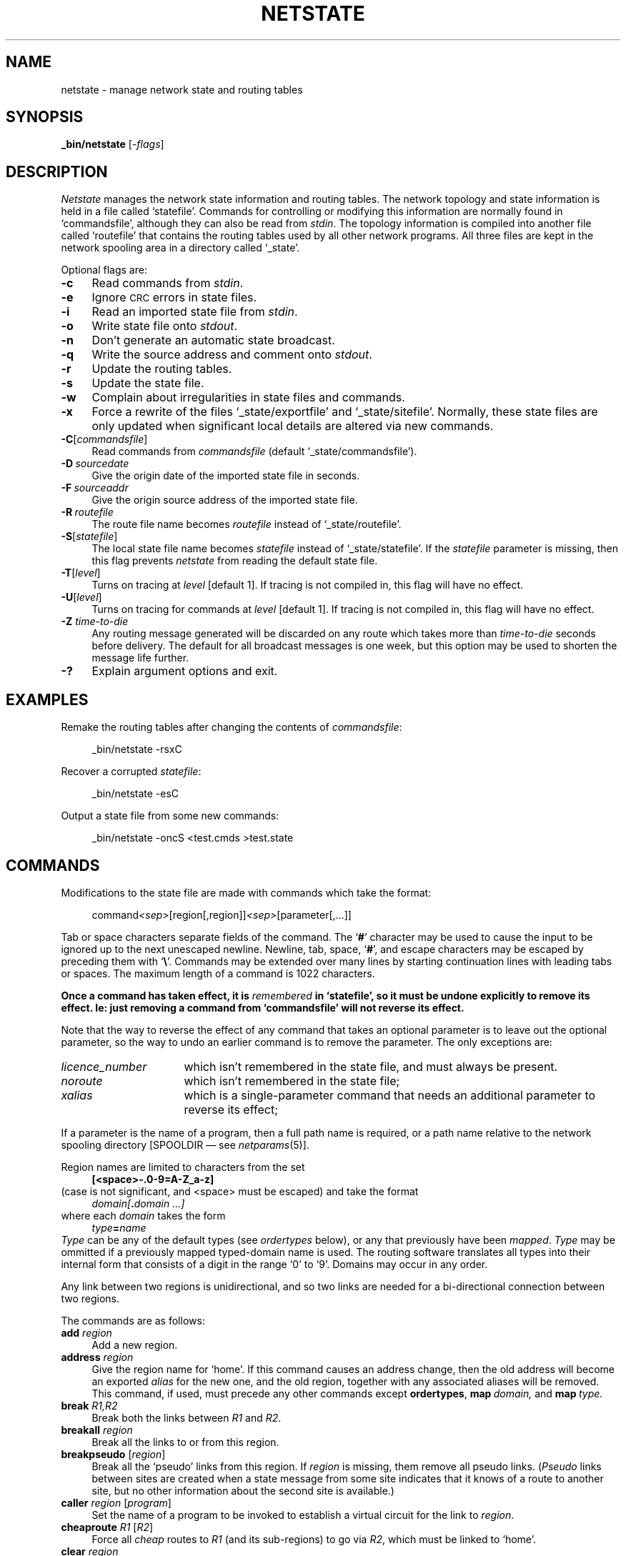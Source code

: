 .nr S3 1 \" 1 for ACSnet
.ds S1 NETSTATE
.ds S2 \fINetstate\fP
.ds S3 \fInetstate\fP
.ds S4 MHSnet
.ds S5 network
.ds S6 _bin/netstate
.TH \*(S1 8 "\*(S4 1.29" \^
.nh
.SH NAME
netstate \- manage network state and routing tables
.SH SYNOPSIS
.BI \*(S6
.RI [\- flags ]
.SH DESCRIPTION
.I \*(S2
manages the network state information and routing tables.
The network topology and state information is held in a file called
.if n `statefile'.
.if t \f(CWstatefile\fP.
Commands for controlling or modifying this information are normally found in
.if n `commandsfile',
.if t \f(CWcommandsfile\fP,
although they can also be read from
.IR stdin .
The topology information is compiled into another file called
.if n `routefile'
.if t \f(CWroutefile\fP
that contains the routing tables used by all other network programs.
All three files are kept in the network spooling area in a directory called
.if n `_state'.
.if t \f(CW_state\fP.
.PP
Optional flags are:
.if n .ds tw 4
.if t .ds tw \w'\fB\-C\fP[\fIcommandsfile\fP]X'u
.if \n(.lu<6i .ds tw 4
.TP "\*(tw"
.BI \-c
Read commands from
.IR stdin .
.TP
.BI \-e
Ignore \s-1CRC\s+1 errors in state files.
.TP
.BI \-i
Read an imported state file from
.IR stdin .
.TP
.BI \-o
Write state file onto
.IR stdout .
.TP
.BI \-n
Don't generate an automatic state broadcast.
.TP
.BI \-q
Write the source address and comment onto
.IR stdout .
.TP
.BI \-r
Update the routing tables.
.TP
.BI \-s
Update the state file.
.TP
.BI \-w
Complain about irregularities in state files and commands.
.TP
.BI \-x
Force a rewrite of the files
`_state/exportfile' and `_state/sitefile'.
Normally,
these state files are only updated when significant local details are altered via new commands.
.TP
.BI \-C \fR[\fPcommandsfile\fR]\fP
Read commands from
.I commandsfile
(default `_state/commandsfile').
.TP
.BI \-D \ sourcedate
Give the origin date of the imported state file in seconds.
.TP
.BI \-F \ sourceaddr
Give the origin source address of the imported state file.
.TP
.BI \-R \ routefile
The route file name becomes
.I routefile
instead of `_state/routefile'.
.TP
.BI \-S \fR[\fPstatefile\fR]\fP
The local state file name becomes
.I statefile
instead of `_state/statefile'.
If the
.I statefile
parameter is missing,
then this flag prevents \*(S3 from reading the default state file.
.TP
.BI \-T \fR[\fPlevel\fR]\fP
Turns on tracing at
.I level
[default 1].
If tracing is not compiled in,
this flag will have no effect.
.TP
.BI \-U \fR[\fPlevel\fR]\fP
Turns on tracing for commands at
.I level
[default 1].
If tracing is not compiled in,
this flag will have no effect.
.TP
.BI \-Z " time-to-die"
Any routing message generated will be discarded on any route which takes more than
.I time-to-die
seconds before delivery.
The default for all broadcast messages is one week,
but this option may be used to shorten the message life further.
.TP
.BI \-?
Explain argument options and exit.
.SH EXAMPLES
Remake the routing tables after changing the contents of
.IR commandsfile :
.PP
.RS 4
.ft CW
\*(S6 -rsxC
.RE
.PP
Recover a corrupted \fIstatefile\fP:
.PP
.RS 4
.ft CW
\*(S6 -esC
.RE
.PP
Output a state file from some new commands:
.PP
.RS 4
.ft CW
\*(S6 -oncS <test.cmds >test.state
.RE
.br
.ne 6
.SH COMMANDS
Modifications to the state file are made with commands
which take the format:
.PP
.RS 4
command\fI<sep>\fP[region[,\|region]]\fI<sep>\fP[parameter[,\|...]]
.RE
.PP
Tab or space characters separate fields of the command.
The `\fB#\fP' character may be used to cause the input to be ignored up to the next unescaped newline.
Newline, tab, space, `\fB#\fP', and escape characters may be escaped by preceding them with `\fB\e\fP'.
Commands may be extended over many lines by starting continuation lines with leading tabs or spaces.
The maximum length of a command is 1022 characters.
.PP
\fBOnce a command has taken effect,
it is \fIremembered\fP in
.if t \f(CWstatefile\fP,
.if n `statefile',
so it must be undone explicitly to remove its effect.
Ie: just removing a command from
.if t \f(CWcommandsfile\fP
.if n `commandsfile'
will not reverse its effect.\fP
.PP
Note that the way to reverse the effect of any command
that takes an optional parameter is to leave out the optional parameter,
so the way to undo an earlier command is to remove the parameter.
The only exceptions are:
.TP "\w'licence_numberXX'u"
.IR licence_number
which isn't remembered in the state file, and must always be present.
.TP
.IR noroute
which isn't remembered in the state file;
.TP
.IR xalias
which is a single-parameter command
that needs an additional parameter to reverse its effect;
.PP
If a parameter is the name of a program,
then a full path name is required,
or a path name relative to the network spooling directory
[\f(CWSPOOLDIR\fP \(em see
.IR netparams (5)].
.PP
Region names are limited to characters from the set
.RS 4
.B
[<space>\|\-\|.\|0-9\|=\|A-Z\|_\|a-z]
.RE
(case is not significant, and <space> must be escaped)
and take the format
.RS 4
.IB domain[ .\| domain\ ...]
.RE
where each
.I domain
takes the form
.RS 4
.IB type = name
.RE
.I Type
can be any of the default types
(see
.I ordertypes
below),
or any that previously have been
.IR mapped .
.I Type
may be ommitted if a previously mapped typed-domain name is used.
The routing software translates all types into their internal form that
consists of a digit in the range `0' to `9'.
Domains may occur in any order.
.PP
Any link between two regions is unidirectional,
and so two links are needed for a bi-directional
connection between two regions.
.br
.ne 6
.PP
The commands are as follows:
.if n .ds tw 4
.if t .ds tw \w'\fBlinkname\fP\ \fIregion\fP\ [\fIpathname\fP]X'u
.if \n(.lu<6i .ds tw 4
.TP "\*(tw"
.BI add " region"
Add a new region.
.TP
.BI address " region"
Give the region name for `home'.
If this command causes an address change,
then the old address will become an exported
.I alias
for the new one,
and the old region,
together with any associated aliases will be removed.
This command, if used, must precede any other commands except
.BR ordertypes ,
.BI map \ domain,
and
.BI map \ type.
.TP
.BI break " R1,\^R2"
Break both the links between
.IR R1 " and " R2 .
.TP
.BI breakall " region"
Break all the links
to or from
this region.
.TP
.BI breakpseudo " \fR[\fPregion\fR]\fP"
Break all the `pseudo' links
from
this region.
If
.I region
is missing, them remove all pseudo links.
.RI ( Pseudo
links between sites are created
when a state message from some site
indicates that it knows of a route to another site,
but no other information about the second site is available.)
.TP
.BI caller " region \fR[\fPprogram\fR]\fP"
Set the name of a program to be invoked to establish a virtual circuit for the link to
.IR region .
.TP
.BI cheaproute " R1 \fR[\fPR2\fR]\fP"
Force all
.I cheap
routes to
.I R1
(and its sub-regions)
to go via
.IR R2 ,
which must be linked to `home'.
.TP
.BI clear " region"
Zero the `state date' for
.IR region .
This date is the one recorded as the time a state message was last received from
.IR region .
.TP
.BI comment " \fR[\fPremarks\fR]\fP"
Set the `remarks' field in the site description for `home'.
The total length of all site description fields must not exceed 1022 characters.
.TP
.BI cost " R1,\^R2 cost"
Set a nominal
.I cost
(decimal number in the range 0\(em1,000,000) for the link from
.I R1
to
.IR R2.
You should only set costs on links from `home',
so you will get a warning message if
.I R1
is not `home'.
.TP
.BI delay " R1,\^R2 delay"
Set the queueing delay in seconds (maximum 1 week = 604,800) for the link from
.I R1
to
.IR R2.
You should only set delays on links to `home',
so you will get a warning message if
.I R2
is not `home'.
.TP
.BI "email_address" " \fR[\fPaddress\fR]\fP"
Set the `e-mail address' for the site administrator in the site description for `home'.
This field is mandatory at initial setup.
.TP
.BI fastroute " R1 \fR[\fPR2\fR]\fP"
Force all
.I fast
routes to
.I R1
(and its sub-regions)
to go via
.IR R2 ,
which must be linked to `home'.
.TP
.BI filter " region \fR[\fPprogram\fR]\fP"
Set the name of a program to be used to
.I filter
messages arriving or departing on the link to
.IR region .
.TP
.BI flag " R1,\^R2 \fR[\fP+|\(mi\fR]\fPflag\fR[\fP,\|...\fR]\fP"
Set (+) [default], or unset (\(mi),
routing flags on the link from
.I R1
to
.IR R2 .
The flags are enumerated below.
.TP
.BI forward " address \fR[\fPregion\fR]\fP"
Arrange for addresses matching
.I address
to be forwarded to
.IR region .
.I Address
may be a region name,
or a locally unresolvable address that can be resolved in
.IR region .
.TP
.BI "forward *." "region1 \fR[\fPregion2\fR]\fP"
Arrange for any address ending in
.I region1
to be forwarded to
.I region2
\(em provided that
the address
doesn't appear in the routing tables.
.I region1
may be any locally unresolvable typed address that can be resolved in
.IR region2 .
If
.I region2
is equal to the local address,
then all matched addresses will become equivalent to the local address.
If
.I region1
is blank (meaning the world-level region, \f(CW*WORLD*\fP),
then all addresses are matched.
.TP
.BI halfbreak " R1,\^R2"
Remove the link from
.I R1
to
.IR R2 .
.TP
.BI halflink " R1,\^R2 \fR[\fP+|\(mi\fR]\fPflag\fR[\fP,\|...\fR]\fP"
Make a uni-directional link from
.I R1
to
.IR R2 .
The optional
.I flags
are as for the
.B flag
command.
.TP
.BI ialias " alias \fR[\fPregion\fR]\fP"
Attribute an
.I alias
for
.IR region .
.I Alias
must be a region name and will be
.I owned
by
.I region
\(em which may therefore reset it.
.TP
.BI "licence_number" " \fR[\fPnumber\fR]\fP"
Set the `licence number' field for the site description for `home'.
This command is mandatory.
In fact, after initial setup, it is the only command that must always be present.
.TP
.BI link " R1,\^R2 \fR[\fP+|\(mi\fR]\fPflag\fR[\fP,\|...\fR]\fP"
Make both links between
.I R1
and
.IR R2 .
The optional
.I flags
are as for the
.B flag
command,
except that they will be applied to both links.
.TP
.BI linkname " region \fR[\fPpathname\fR]\fP"
Set a local path name for
.IR region ,
which must be
.I linked
to `home'.
Path names are appended to the network spool directory name.
The default path name is the reversed typed region name,
with each domain separator replaced by `/'.
.TP
.BI location " \fR[\fPlocation\fR]\fP"
Set the `location' field in the site description for `home'.
.TP
.BI map " address \fR[\fPregion\fR]\fP"
Map an arbitrary address to a
.IR region .
.I Region
will replace
.I address
when the address is resolved locally.
.TP
.BI map " domain \fR[\fPtyped-domain\fR]\fP"
Map an arbitrary domain name to a typed domain name.
.I Typed-domain
will replace
.I domain
when the address is resolved locally.
.TP
.BI map " type1 \fR[\fPtype2\fR]\fP"
.I Type1
is made a synonym for
.IR type2 .
.I Type2
must be an internal type
(digit in the range `0' to `9'),
a default type
(see
.B ordertypes
below), or one introduced by
.BR ordertypes .
.I Type1
may not be an internal type.
.TP
.BI noroute " region"
Mark
.I region
as having no known route.
This will prevent it or any of its aliases from appearing in the routing tables.
However, all its details will be remembered in the state file.
.TP
.BI ordertypes " type;type;type;type\|...;type"
Give ordering for preferred typenames.
The default types are:
.br
.B
.SM
C;A;P;O;OU1;OU2;OU3;OU4;OU5;N
.br
A minimum of 5 types must be specified,
up to a maximum of 10.
The first
.B n\(mi1
types will become synonyms for
the first
.B n\(mi1
default types,
and the
.BR n th
type will match
.BR N .
The first type is for a country identifier,
the last is for a network node.
None of the types may be an
.I internal
type (digit in range '0' to '9').
These typenames will be used when expanding addresses,
instead of the defaults.
This command, if used,
.BR "must come first" .
Alternatives for these typenames may be specified with the
.B map
command.
.TP
.BI organisation " \fR[\fPorganisation\fR]\fP"
Set the `organisation' field in the site description for `home'.
This field is mandatory at initial setup.
.TP
.BI organization " \fR[\fPorganization\fR]\fP"
An alternative for `organisation'.
.TP
.BI person " \fR[\fPcontact person\fR]\fP"
Set the `contact person' field in the site description for `home'.
This field is mandatory at initial setup.
.TP
.BI "postal_address" " \fR[\fPaddress\fR]\fP"
Set the `postal address' field in the site description for `home'.
This field is mandatory at initial setup.
.TP
.BI remarks " \fR[\fPremarks\fR]\fP"
An alternative for
.BR comment .
.TP
.BI remove " region"
Remove
.I region
and all regions contained in it,
and any
.I aliases
associated with them.
Note that you can't remove a region that is part of your address,
or that is directly linked to your site (use `breakall' first).
.TP
.BI removemaps " \fR[\fPname\fR]\fP"
Remove
.I name
and any
.I aliases
associated with it from the mapping tables.
If
.I name
is missing, then remove all maps.
.TP
.BI restrict " R1,R2 \fR[\fPR3\fR]\fP"
Restrict the level of traffic allowed to pass over the link from
.I R1
to
.IR R2 .
Messages with destination addresses outside
.I R3
will not be routed over this link.
For example, if there are more than one link from
.IR R2 ,
and
.I R3
is the same as
.IR R2 ,
then the link will be prevented from carrying any
.I through
traffic.
You should only set restrictions on links to `home',
so you will get a warning message if
.I R2
is not `home'.
.TP
.BI route " R1 \fR[\fPR2\fR]\fP"
Force both
.I fast
and
.I cheap
routes to
.I R1
(and its sub-regions)
to go via
.IR R2 ,
which must be linked to `home'.
.TP
.BI spooler " region \fR[\fPprogram\fR]\fP"
Set the name of a program to be invoked to
.I spool
messages for the link to
.IR region .
The link is probably a gateway to a foreign network.
.TP
.BI system " \fR[\fPsystem type\fR]\fP"
Set the `system type' field in the site description for `home'.
.TP
.BI telno " \fR[\fP'phone no.\fR]\fP"
Set the `phone number' for the site administrator in the site description for `home'.
This field is mandatory at initial setup.
.TP
.BI unlink " R1,R2"
A synonym for
.BR break .
.TP
.BI unlinkall " region"
A synonym for
.BR breakall .
.TP
.BI visible " R1 \fR[\fPR2\fR]\fP"
Set the
`visible region'
for
.I R1
to be
.IR R2 .
.I R1
(normally `home')
will not propagate its site details outside
.IR R2 ,
and will indicate to other sites that it is unable to route addresses not contained in
.IR R2 ,
unless they are
.I out-bound
messages
(those travelling from lower regions to higher ones).
If
.I R2
is blank,
the visible region will become the world-level region, \f(CW*WORLD*\fP.
.TP
.BI xalias " region \fR[\fPremove\fR]\fP"
Enter
.I region
as an exported
.I alias
for `home'.
If the optional second parameter is present,
then the alias will be removed.
.I Region
must not exist (or be otherwise used as an alias).
.SS Flags
Where the parameters are required to be
.I link
flags,
the possible flags and their meanings are:
.TP \w'\fBforeign\fPXX'u
.BI call
The link is
.IR call-on-demand .
The routing program will automatically invoke a
virtual circuit establishment program
whenever a message is spooled for the link
and there is no active transport daemon,
provided that a file named
.I call
exists in the link's queue directory,
or an alternate call program has been specified via the command
.IR caller .
Otherwise the routing program will invoke the program
.IR netcontrol (8)
with the arguments:
.if t \f(CWstart \fP\fIlink\fP
.if n `start <link>'
where
.I link
is the type-less name of the link.
.TP
.BI dead
The link is marked as
.I dead
(inactive for more than a week).
This also means that
.I broadcast
network state information will not be passed to it.
.TP
.BI down
The link is marked as
.I down
(inactive for more than a day).
.TP
.BI foreign
The link is to a foreign network.
This means that network state information will not be passed to it.
.TP
.BI nochange
This flag prevents changes to parameters for this link from generating state messages.
It also prevents network programs from making dynamic changes to the link parameters.
.br
.ne 12
.SH "COMMAND EXAMPLES"
The following commands could become permanent by installing them in
.IR _state/commandsfile .
.PP
.ft CW
.if \n(.lu<6i .ps -2
.nf
.ie \n(S3 \{\
.ta +\w'postal_addressX'u +\w'postal_addressX'u
\*(S6 -rsxc <<!
# Preferred types:
ordertypes	COUNTRY;ADMD;PRMD;ORG;DEPT;NODE
# Map an extra shorthand type.
map	C	COUNTRY
map	D	DEPT
map	N	NODE
map	O	ORG
map	P	PRMD
# Map domain names:
map	au	C=au
map	cs	D=cs
map	oz	P=oz
map	su	O=su
map	castor	N=castor
# `home' address:
address	castor.cs.su.oz.au
# Export an alias, and map a `typo':
xalias	N=pollux.cs.su.oz.au
map	catsor
	castor.cs.su.oz.au
# Restrict knowledge of `home' to the department:
visible	castor.cs.su.oz.au
	cs.su.oz.au
# Site details:
organization	Sydney University Computer Science
postal_address	Department of Computer Science\e
	Madsen Building, F09\e
	Sydney University\e
	N.S.W. 2006\e
	Australia
location	33 53 25.0 S / 151 11 18.7 E
remarks	SUN IV R&D
system	MIPS 3230, Risc/OS 4.51
person	Piers Lauder
email_address	piers@cs.su.oz.au
telno	+61-2-692-3423
# Add a link (domains can be in any order):
add	N=cluster.cs.su.oz.au
link	au.oz.su.cs.castor,
	cs.au.su.N=cluster.oz
# with a simple directory name:
linkname	N=cluster.cs.su.oz.au
	cluster
# castor calls cluster every 8 hours:
delay	N=cluster.cs.su.oz.au,
	castor.cs.su.oz.au
	28800
# a uni-directional link to us:
add	N=ipso.D=rss.O=ips.oz.au
halflink	N=ipso.D=rss.O=ips.oz.au,
	castor.cs.su.oz.au
# Forward incomplete region addresses
# to sites with regional people data-bases:
forward	cs.su.oz.au
	N=basser.cs.su.oz.au
forward	su.oz.au
	N=metro.D=ucc.su.oz.au
forward	oz.au
	N=munnari.D=cs.O=mu.oz.au
# Forward unresolvable addresses
# to sites with suitable gateways:
forward	*.
	N=munnari.D=cs.O=mu.oz.au
!\}
.el \{\
.ta +\w'postal_addressXX'u +\w'AustraliaXX'u
\*(S6 -rsxc <<!
# Preferred types:
ordertypes	COUNTRY;ADMD;PRMD;ORG;DEPT;NODE
# Map some shorthand types:
map	C	COUNTRY
map	P	PRMD
map	O	ORG
map	D	DEPT
map	N	NODE
# Map domain names:
map	au	C=au
map	mhs	P=mhs
map	xyz	O=xyz
map	mkt	D=mkt
map	altair	N=altair
# `home' address:
address	altair.mkt.xyz.mhs.au
# Export an alias, and map a `typo':
xalias	N=sun.mkt.xyz.mhs.au
map	altir
	altair.mkt.xyz.mhs.au
# `altair' only visible inside marketing
visible	altair.mkt.xyz.mhs.au
	mkt.xyz.mhs.au
# Site details:
organization	XYZ Pty Ltd
postal_address	Marketing Department\e
	XYZ Pty Ltd\e
	201 Pitt St\e
	Sydney\e
	N.S.W. 2000\e
	Australia
location	33 53 25.0 S / 151 11 18.7 E
remarks	Client database
system	HotBox 10/200, SYSTEM V.4.3
person	Kim Smith
email_address	kim@mkt.xyz.mhs.au
telno	+61-2-123-4567
# Add a link (domains can be in any order):
add	N=cluster.mkt.xyz.mhs.au
link	au.mhs.xyz.altair
	mkt.au.xyz.N=cluster.mhs
# with a simple directory name:
linkname	N=cluster.mkt.xyz.mhs.au
	cluster
# altair calls cluster every 8 hours:
delay	N=cluster.mkt.xyz.mhs.au,
	N=altair.mkt.xyz.mhs.au
	28800
# a uni-directional link
add	N=gris.O=softek.mhs.au
halflink	N=gris.O=softek.mhs.au
	altair.mkt.xyz.mhs.au
# Forward incomplete region addresses
# to sites with regional people data-bases:
forward	xyz.mhs.au
	N=sirius.xyz.mhs.au
forward	mhs.au
	N=net.O=mhs.mhs.au
# Forward unresolvable addresses
# to sites with suitable gateways:
forward	*.
	N=munnari.D=cs.O=mu.P=oz.au
!\}
.DT
.fi
.if \n(.lu<6i .ps
.ft
.SH PROPAGATION
If the site details for `home' are altered in any significant way,
then \*(S3 will invoke
.IR netrequest (8)
to propagate the changes.
.I Significance
is defined by any change in the following attributes for `home':
.RS 2
address or visible region;
.br
links (dead, down, cost, delay, restriction, new, or removed).
.RE
Conflicts in commands affecting these parameters will cause an error exit from \*(S3.
.PP
Changes are broadcast to all regions in `home's visible region,
and each region linked to `home'.
.PP
Note that if changes are made to the comment fields,
or to the `exported aliases',
and you wish to propagate them,
then \*(S3 must be invoked with the flag `\fB\-x\fP' to update
.I sitefile
and
.IR exportfile .
Then use
.IR netrequest (8)
to propagate the new information.
.SH ROUTING
The routing algorithm finds the \fIcheapest\fP and
\fIfastest\fP paths between regions.
The \fIcheapest\fP routes differ from the \fIfastest\fP routes
in that the
.I queueing
delay for the link is multiplied by the
.I cost
parameter for the link.
The \fIcheapest\fP routes are selected
for messages with a routing priority larger than `4'.
A normal link is assumed to have
a zero queueing delay,
zero operating costs,
and an initial \fIweight\fP of 1.
The routing calculation may be biased by several parameters:
.PP
.RS 2
A link marked \fIdead\fP has its queueing delay increased by 100 days.
.PP
A link marked \fIdown\fP has its queueing delay increased by 1 day.
.PP
A link bearing a region restriction
will only be used on routes to regions within the restriction.
.PP
A node with a
.I "visible region"
will only be used on routes to regions within it.
(Unless it's visible region is the same or `higher'
than all the previous nodes in the route.)
.PP
Any queuing delay is added to the \fIweight\fP
of the link for both \fIfastest\fP and \fIcheapest\fP routes.
.PP
Any cost is used to multiply the \fIweight\fP to find the \fIcheapest\fP routes.
.RE
.PP
Use the \fB\-Y\fP flag to
.IR netmap (1)
to find out the effect of your changes, if unsure.
.PP
The routing tables are coalesced out of the shortest path network,
such that if the shortest path to a region is the same as those to
all the regions within it, then it alone will appear in the table.
The global region appears as \f(CW*WORLD*\fP if reachable.
.SH "ADDRESS RESOLUTION"
When a message is being routed,
its addresses are resolved by looking them up in the routing tables,
where any mappings are performed before the route is selected.
Addresses may be partially typed,
in which case an attempt is made to type the domains before routing.
.PP
There are several tables to aid this process:
.TP 4
.I "Region Table"
This is a table containing fully typed region names
together with the link on which each should be forwarded.
This table contains all the regions which are known locally.
.TP
.I "Name Table"
This table contains untyped names, one for each Region Table entry,
together with an index to the appropriate Region Table entry.
.TP
.I "Forwarding Table"
This is a table of addresses,
each with a name of a region to which it should be forwarded.
This table is built up from the `forward' commands.
.TP
.I "Mapping Table"
A table of addresses,
each with a name of a region to which the address should be mapped.
This table is built up from the `map' commands.
.TP
.I "Type Vector"
A vector of the local hierarchy,
with each level containing all domains known at that level.
This vector is built up by splitting domains found in the Region Table.
.PP
The address resolution process follows these steps:
.TP 4
(1)
Untyped addresses are looked up in the Name Table
and replaced by any match (a fully typed region).
.TP
(2)
Untyped addresses are looked up in the Mapping Table
and replaced by a match provided it is a region address ending in a country code.
.TP
(3)
Domains are now looked up in the Mapping Table for domain matches,
and replaced if matched (by a typed domain).
Domains are then sorted and matched against the Type Vector top down,
and if matched,
missing domains are filled in and the domains are re-sorted.
The address is now split into a typed and an untyped form.
.TP
(4)
If not so far mapped, the untyped address is looked up in the Mapping Table.
If matched, it is replaced by the match, and the resolution restarted at step (3).
.TP
(5)
If not so far mapped,
and the only typed part of the address matches the local `visible region'
(from the \fIvisible\fP command),
and if the prefix matches an entry in the Mapping Table,
and the match ends in the local `visible region',
then the address is replaced by the match.
.TP
(6)
The typed address is now looked up in the Forwarding Table,
and if matched, then the address is converted to an `explicit routing'
address with the forwarded region prepended.
.TP
(7)
If step (6) failed, then the lookup is retried with the untyped address.
.PP
Finally, the resolved address is looked up in the Region Table.
If there is no match, the first domain is ignored, and a match attempted on the remainder,
and so on until a match is made.
If there is no match after all domains are exhausted, the address resolution fails.
If there is a match,
then it yields either the name of a link on which the address should be forwarded,
or it has matched the local address.
.if \n(S3 \{\
.SH "SUN III STATE"
\*(S2 will process \s-1SUN III\s0 state messages,
however, because of deficiencies in \s-1SUN III\s0 state message contents,
certain assumptions are made about names.
In particular, it is assumed that all nodes without explicit
.I hierarchies
belong to the region
.if t \f(CWPRMD=oz.COUNTRY=au\fP.
.if n `PRMD=oz.COUNTRY=au'.
Similarly, all nodes without explicit
.I "primary domains"
are assumed to be visible throughout the region
.if t \f(CWPRMD=oz.COUNTRY=au\fP.
.if n `PRMD=oz.COUNTRY=au'.
All nodes whose top-level
.I domain
is `oz' are assumed to belong to the region
.if t \f(CWPRMD=oz.COUNTRY=au\fP.
.if n `PRMD=oz.COUNTRY=au'.
Consult the \s-1SUN III\s0 state program manual for explanations of the italicized terms above.
.SS "Link Restrictions"
\s-1SUN III\s0 can not handle address restrictions on links,
and so marks such links with maximum cost and minimum speed in
order to avoid choosing them if any alternate path exists.
.SS "Link Delays"
\*(S2 assumes that any link in a \s-1SUN III\s0 state message marked
.I intermittent
has a fixed delay of 86400 (24 hours).
Conversely, \s-1SUN III\s0 interprets
any link delay greater than 3599 (>= 1 hour) as meaning an
.I intermittent
link.
.PP
.B NB:
sites participating in networks containing sites running \s-1SUN III\s0
should be aware that in order to avoid routing loops caused by the different link
characteristics, they must only set link delays of exactly 86400,
or less than 3600.\}
.SH FILES
.PD 0
.TP "\w'_state/commandsfileXX'u"
_state/commandsfile
Default commands to configure local details and control incoming state data.
.TP
_state/exportfile
State file for use in replying to requests for state information from other sites.
.TP
_state/log
Log for routing broadcasts generated by \*(S3
provided the parameter
.SM NETADMIN
has a value of 1 or greater.
.TP
_state/routefile
Routing tables.
.TP
_state/sitefile
State file for use in broadcasting local link changes to other sites.
.TP
_state/statefile
Local state information.
.PD
.SH "SEE ALSO"
.IR netmap (1),
.IR \*(S5 (7),
.IR netrequest (8).
.br
.ne 11
.SH DIAGNOSTICS
\*(S2 will complain if the routing tables reduce in size
by more than 25%,
and send mail to the person nominated in the parameter
.SM NCC_ADMIN.
(Note: this will happen the first time you convert from \*(S4 Vn. 1.1 to 1.2)
.PP
Netstate errors usually indicate command syntax errors,
but it can also issue warnings to do with routing problems:
'\".ifn .ds tw 4
'\".ift \{\
'\".ie \n(.lu<6i .ds tw 4
'\".el .ds tw \w'\f(CWRegion\ `xxx'\ unreachable\fPX'u\}
.ds tw 4
.TP "\*(tw"
\f(CWDuplicate shortest paths:\fP
This means that there is more than one `best' path between your site and the named region.
If it matters to you which one is chosen,
you should arrange to alter the link parameters on one of the routes to bias the choice.
Use
.IR netmap (1)
to find the complete route:
.br
.ti +4
\f(CWnetmap -lYA \fP\fIregion\fP
.TP
\f(CWIdentical names in ...\fP
Almost always caused by routing information incorporated
from non-\*(S4 sites with type-less domains.
The problem is usually two regions sharing the same name
except that one pair of domains have different types.
You can ignore the warning, or `remove' one of the regions,
preferably the one with the lowest domain.
Find out the real names with:
.br
.ti +4
\f(CWnetmap -rvm|grep \fP\fIname\fP
.TP
\fInumber\fP\f(CW nodes unreachable\fP
A warning message if any nodes become unreachable.
See below for possible explanations.
.TP
\f(CWRegion `xxx' unreachable\fP
These normally can be ignored safely.
They are usually caused by regions claiming low
.I visibility
whose outer regions are themselves not directly addressable,
or by links to these regions having lower restrictions on them.
However,
sometimes they are caused by a site
whose link/visibility restrictions
prevent routes being found to other sites it claims knowledge of.
If these sites are important to you,
you should attempt to have the restrictions lifted.
.TP
\f(CWSource region `xxx' unreachable\fP
These errors are caused when incorrectly configured state information
from the site `xxx' is received,
and the subsequent
.I reachability
test fails.
They are often caused by the fact that the site has misnamed its link(s) to
the outside world, or for the reasons mentioned above.
`xxx' is probably a `foreign' (non-\*(S4) site,
since \*(S4 link names are checked at connection time.
